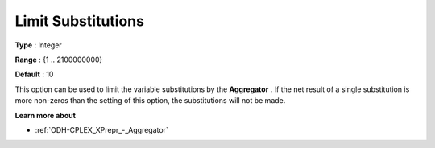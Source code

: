 .. _ODH-CPLEX_XPrepr_-_Limit_Substitut:


Limit Substitutions
===================



**Type** :	Integer	

**Range** :	{1 .. 2100000000}	

**Default** :	10	



This option can be used to limit the variable substitutions by the **Aggregator** . If the net result of a single substitution is more non-zeros than the setting of this option, the substitutions will not be made.



**Learn more about** 

*	 :ref:`ODH-CPLEX_XPrepr_-_Aggregator` 
